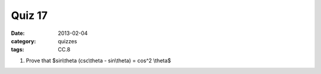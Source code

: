 Quiz 17 
#######

:date: 2013-02-04	
:category: quizzes
:tags: CC.8


1. Prove that $sin\\theta (csc\\theta - sin\\theta) = cos^2 \\theta$
  
 
 
